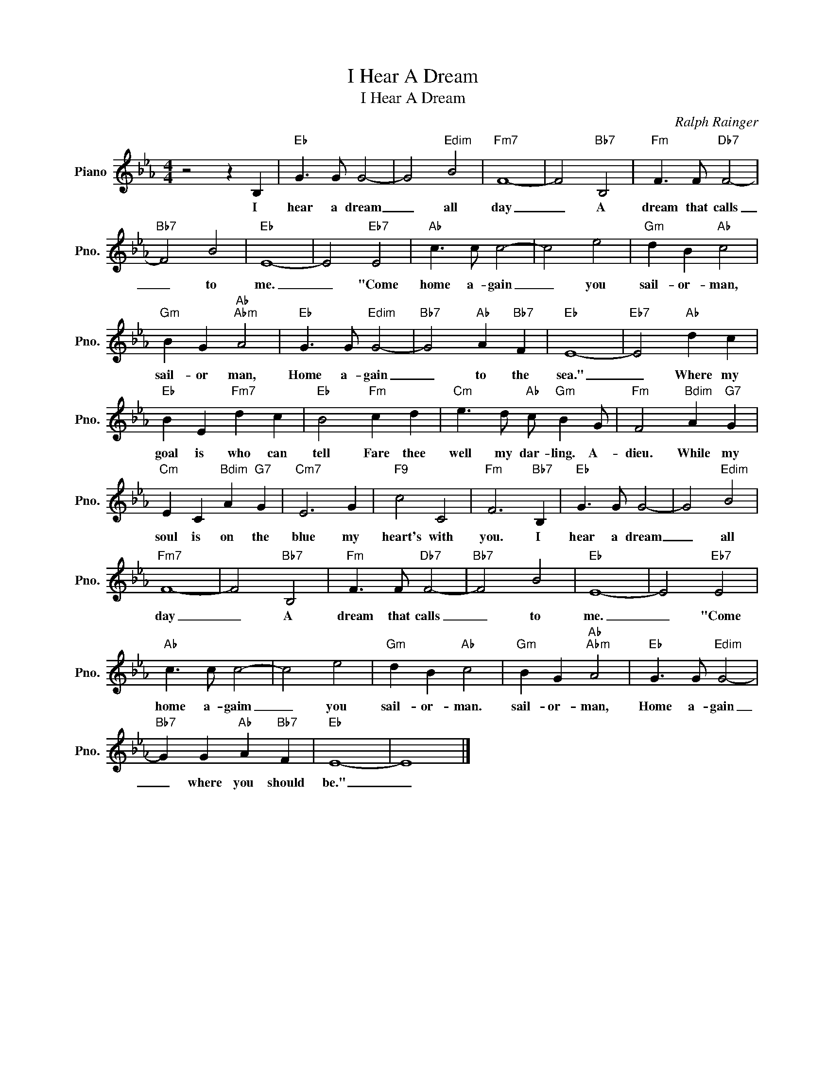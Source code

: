 X:1
T:I Hear A Dream
T:I Hear A Dream
C:Ralph Rainger
Z:All Rights Reserved
L:1/4
M:4/4
K:Eb
V:1 treble nm="Piano" snm="Pno."
%%MIDI program 0
V:1
 z2 z B, |"Eb" G3/2 G/ G2- | G2"Edim" B2 |"Fm7" F4- | F2"Bb7" B,2 |"Fm" F3/2 F/"Db7" F2- | %6
w: I|hear a dream|_ all|day|_ A|dream that calls|
"Bb7" F2 B2 |"Eb" E4- | E2"Eb7" E2 |"Ab" c3/2 c/ c2- | c2 e2 |"Gm" d B"Ab" c2 | %12
w: _ to|me.|_ "Come|home a- gain|_ you|sail- or- man,|
"Gm" B G"Ab""Abm" A2 |"Eb" G3/2 G/"Edim" G2- |"Bb7" G2"Ab" A"Bb7" F |"Eb" E4- |"Eb7" E2"Ab" d c | %17
w: sail- or man,|Home a- gain|_ to the|sea."|_ Where my|
"Eb" B E"Fm7" d c |"Eb" B2"Fm" c d |"Cm" e3/2 d/"Ab" c/"Gm" B G/ |"Fm" F2"Bdim" A"G7" G | %21
w: goal is who can|tell Fare thee|well my dar- ling. A-|dieu. While my|
"Cm" E C"Bdim" A"G7" G |"Cm7" E3 G |"F9" c2 C2 |"Fm" F3"Bb7" B, |"Eb" G3/2 G/ G2- | G2"Edim" B2 | %27
w: soul is on the|blue my|heart's with|you. I|hear a dream|_ all|
"Fm7" F4- | F2"Bb7" B,2 |"Fm" F3/2 F/"Db7" F2- |"Bb7" F2 B2 |"Eb" E4- | E2"Eb7" E2 | %33
w: day|_ A|dream that calls|_ to|me.|_ "Come|
"Ab" c3/2 c/ c2- | c2 e2 |"Gm" d B"Ab" c2 |"Gm" B G"Ab""Abm" A2 |"Eb" G3/2 G/"Edim" G2- | %38
w: home a- gaim|_ you|sail- or- man.|sail- or- man,|Home a- gain|
"Bb7" G G"Ab" A"Bb7" F |"Eb" E4- | E4 |] %41
w: _ where you should|be."|_|

